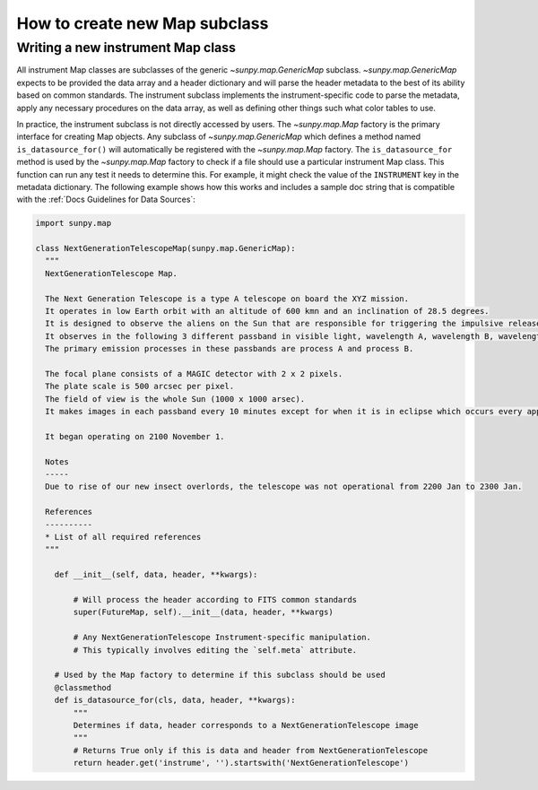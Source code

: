 .. _how-to-create-new-maps:

******************************
How to create new Map subclass
******************************

Writing a new instrument Map class
==================================

All instrument Map classes are subclasses of the generic `~sunpy.map.GenericMap` subclass.
`~sunpy.map.GenericMap` expects to be provided the data array and a header dictionary and will parse the header metadata to the best of its ability based on common standards.
The instrument subclass implements the instrument-specific code to parse the metadata, apply any necessary procedures on the data array, as well as defining other things such what color tables to use.

In practice, the instrument subclass is not directly accessed by users.
The `~sunpy.map.Map` factory is the primary interface for creating Map objects.
Any subclass of `~sunpy.map.GenericMap` which defines a method named ``is_datasource_for()`` will automatically be registered with the `~sunpy.map.Map` factory.
The ``is_datasource_for`` method is used by the `~sunpy.map.Map` factory to check if a file should use a particular instrument Map class.
This function can run any test it needs to determine this.
For example, it might check the value of the ``INSTRUMENT`` key in the metadata dictionary.
The following example shows how this works and includes a sample doc string that is compatible with the :ref:`Docs Guidelines for Data Sources`:

.. code-block:: python

    import sunpy.map

    class NextGenerationTelescopeMap(sunpy.map.GenericMap):
      """
      NextGenerationTelescope Map.

      The Next Generation Telescope is a type A telescope on board the XYZ mission.
      It operates in low Earth orbit with an altitude of 600 kmn and an inclination of 28.5 degrees.
      It is designed to observe the aliens on the Sun that are responsible for triggering the impulsive release of magnetic energy in the solar corona.
      It observes in the following 3 different passband in visible light, wavelength A, wavelength B, wavelength C.
      The primary emission processes in these passbands are process A and process B.

      The focal plane consists of a MAGIC detector with 2 x 2 pixels.
      The plate scale is 500 arcsec per pixel.
      The field of view is the whole Sun (1000 x 1000 arsec).
      It makes images in each passband every 10 minutes except for when it is in eclipse which occurs every approximately 30 minutes.

      It began operating on 2100 November 1.

      Notes
      -----
      Due to rise of our new insect overlords, the telescope was not operational from 2200 Jan to 2300 Jan.

      References
      ----------
      * List of all required references
      """

        def __init__(self, data, header, **kwargs):

            # Will process the header according to FITS common standards
            super(FutureMap, self).__init__(data, header, **kwargs)

            # Any NextGenerationTelescope Instrument-specific manipulation.
            # This typically involves editing the `self.meta` attribute.

        # Used by the Map factory to determine if this subclass should be used
        @classmethod
        def is_datasource_for(cls, data, header, **kwargs):
            """
            Determines if data, header corresponds to a NextGenerationTelescope image
            """
            # Returns True only if this is data and header from NextGenerationTelescope
            return header.get('instrume', '').startswith('NextGenerationTelescope')

